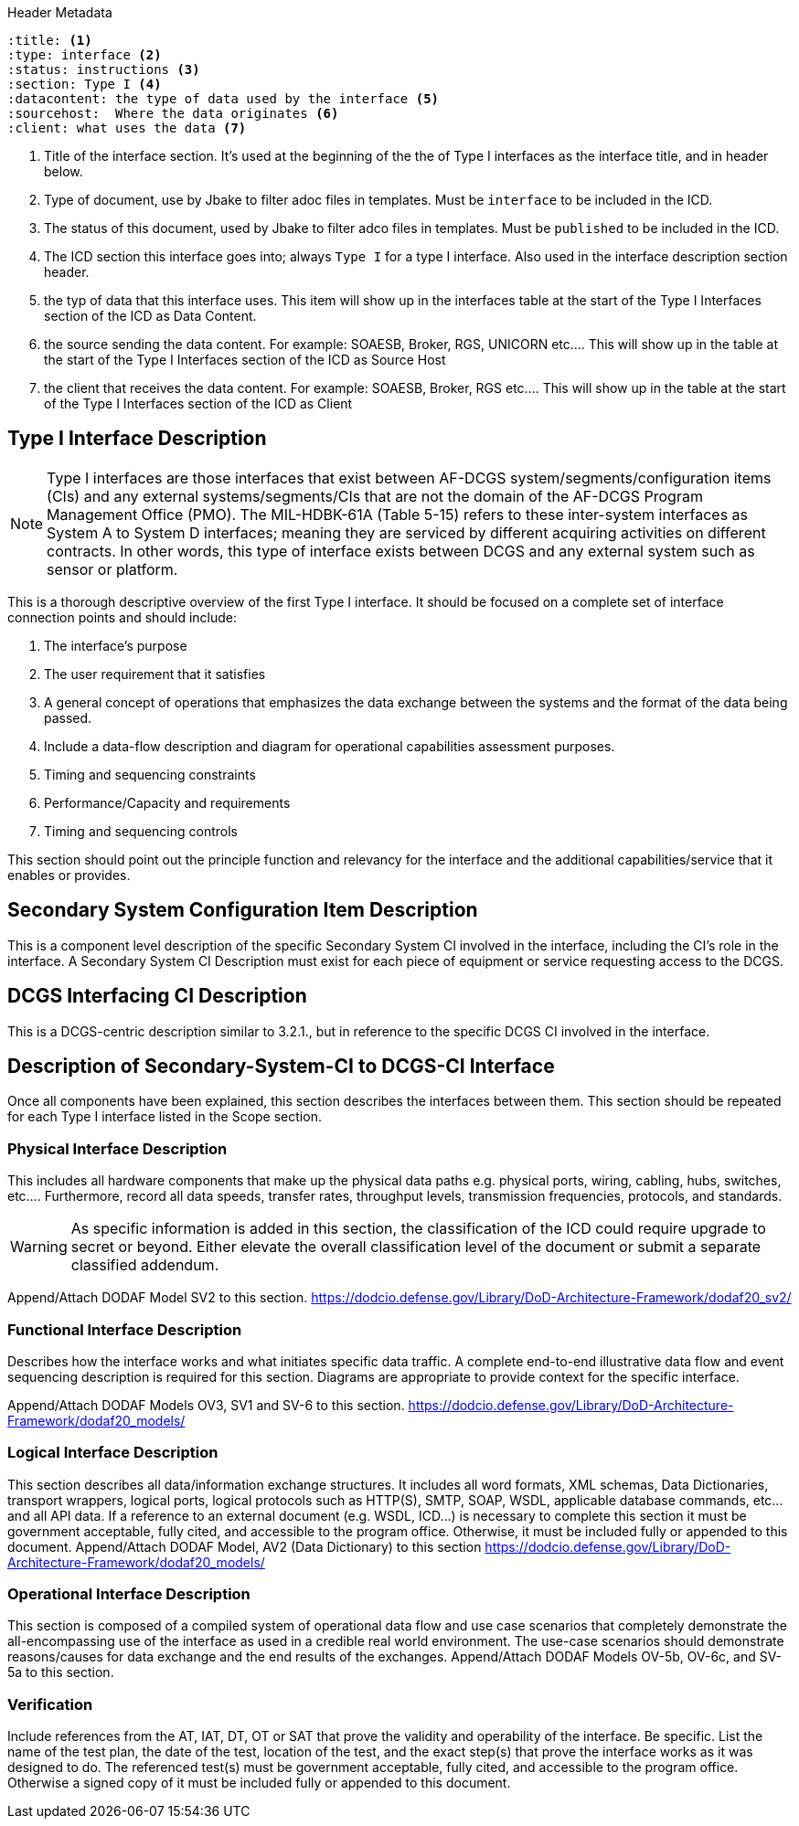 :title:
:type: interface
:status: instructions
:section: Type I
:datacontent: the type of data used by the interface
:sourcehost:  Where the data originates
:client: what uses the data

.Header Metadata
----
:title: <1>
:type: interface <2>
:status: instructions <3>
:section: Type I <4>
:datacontent: the type of data used by the interface <5>
:sourcehost:  Where the data originates <6>
:client: what uses the data <7>
----

<1> Title of the interface section.
It's used at the beginning of the the of Type I interfaces as the interface title, and in header below.
<2> Type of document, use by Jbake to filter adoc files in templates.
Must be `interface` to be included in the ICD.
<3> The status of this document, used by Jbake to filter adco files in templates.
Must be `published` to be included in the ICD.
<4> The ICD section this interface goes into; always `Type I` for a type I interface.  Also used in the interface description section header.
<5> the typ of data that this interface uses.
This item will show up in the interfaces table at the start of the Type I Interfaces section of the ICD as Data Content.
<6> the source sending the data content.
For example: SOAESB, Broker, RGS, UNICORN etc....
This will show up in the table at the start of the Type I Interfaces section of the ICD as Source Host
<7> the client that receives the data content.
For example: SOAESB, Broker, RGS etc....
This will show up in the table at the start of the Type I Interfaces section of the ICD as Client

== {title} {section} Interface Description

NOTE: Type I interfaces are those interfaces that exist between AF-DCGS system/segments/configuration items (CIs) and any external systems/segments/CIs that are not the domain of the AF-DCGS Program Management Office (PMO).
The MIL-HDBK-61A (Table 5-15) refers to these inter-system interfaces as System A to System D interfaces; meaning they are serviced by different acquiring activities on different contracts.
In other words, this type of interface exists between DCGS and any external system such as sensor or platform.

This is a thorough descriptive overview of the first Type I interface.
It should be focused on a complete set of interface connection points and should include:

1.	The interface's purpose
2.	The user requirement that it satisfies
3.	A general concept of operations that emphasizes the data exchange between the systems and the format of the data being passed.
4.	Include a data-flow description and diagram for operational capabilities assessment purposes.
5.	Timing and sequencing constraints
6.	Performance/Capacity and requirements
7.	Timing and sequencing controls

This section should point out the principle function and relevancy for the interface and the additional capabilities/service that it enables or provides.

== Secondary System Configuration Item Description
This is a component level description of the specific Secondary System CI involved in the interface, including the CI's role in the interface.
A Secondary System CI Description must exist for each piece of equipment or service requesting access to the DCGS.

== DCGS Interfacing CI Description
This is a DCGS-centric description similar to 3.2.1., but in reference to the specific DCGS CI involved in the interface.

== Description of Secondary-System-CI to DCGS-CI Interface
Once all components have been explained, this section describes the interfaces between them.
This section should be repeated for each Type I interface listed in the Scope section.

=== Physical Interface Description
This includes all hardware components that make up the physical data paths e.g. physical ports, wiring, cabling, hubs, switches, etc....
Furthermore, record all data speeds, transfer rates, throughput levels, transmission frequencies, protocols, and standards.

WARNING: As specific information is added in this section, the classification of the ICD could require upgrade to secret or beyond.
Either elevate the overall classification level of the document or submit a separate classified addendum.

Append/Attach DODAF Model SV2 to this section. https://dodcio.defense.gov/Library/DoD-Architecture-Framework/dodaf20_sv2/

=== Functional Interface Description
Describes how the interface works and what initiates specific data traffic.
A complete end-to-end illustrative data flow and event sequencing description is required for this section.
Diagrams are appropriate to provide context for the specific interface.

Append/Attach DODAF Models OV3, SV1 and SV-6 to this section. https://dodcio.defense.gov/Library/DoD-Architecture-Framework/dodaf20_models/

=== Logical Interface Description
This section describes all data/information exchange structures.
It includes all word formats, XML schemas, Data Dictionaries, transport wrappers, logical ports, logical protocols such as HTTP(S), SMTP, SOAP, WSDL, applicable database commands, etc...and all API data.
If a reference to an external document (e.g. WSDL, ICD...) is necessary to complete this section it must be government acceptable, fully cited, and accessible to the program office.
Otherwise, it must be included fully or appended to this document.
Append/Attach DODAF Model, AV2 (Data Dictionary) to this section
https://dodcio.defense.gov/Library/DoD-Architecture-Framework/dodaf20_models/

=== Operational Interface Description
This section is composed of a compiled system of operational data flow and use case scenarios that completely demonstrate the all-encompassing use of the interface as used in a credible real world environment.  The use-case scenarios should demonstrate reasons/causes for data exchange and the end results of the exchanges.  Append/Attach DODAF Models OV-5b, OV-6c, and SV-5a to this section.

=== Verification
Include references from the AT, IAT, DT, OT or SAT that prove the validity and operability of the interface.
Be specific.
List the name of the test plan, the date of the test, location of the test, and the exact step(s) that prove the interface works as it was designed to do.
The referenced test(s) must be government acceptable, fully cited, and accessible to the program office.
Otherwise a signed copy of it must be included fully or appended to this document.
